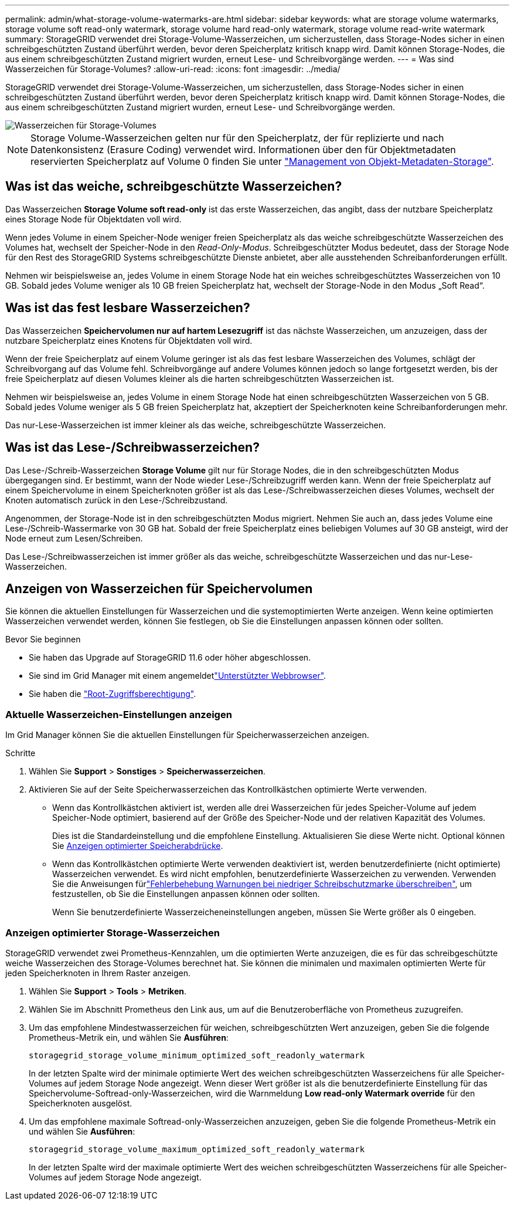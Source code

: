 ---
permalink: admin/what-storage-volume-watermarks-are.html 
sidebar: sidebar 
keywords: what are storage volume watermarks, storage volume soft read-only watermark, storage volume hard read-only watermark, storage volume read-write watermark 
summary: StorageGRID verwendet drei Storage-Volume-Wasserzeichen, um sicherzustellen, dass Storage-Nodes sicher in einen schreibgeschützten Zustand überführt werden, bevor deren Speicherplatz kritisch knapp wird. Damit können Storage-Nodes, die aus einem schreibgeschützten Zustand migriert wurden, erneut Lese- und Schreibvorgänge werden. 
---
= Was sind Wasserzeichen für Storage-Volumes?
:allow-uri-read: 
:icons: font
:imagesdir: ../media/


[role="lead"]
StorageGRID verwendet drei Storage-Volume-Wasserzeichen, um sicherzustellen, dass Storage-Nodes sicher in einen schreibgeschützten Zustand überführt werden, bevor deren Speicherplatz kritisch knapp wird. Damit können Storage-Nodes, die aus einem schreibgeschützten Zustand migriert wurden, erneut Lese- und Schreibvorgänge werden.

image::../media/storage_volume_watermarks.png[Wasserzeichen für Storage-Volumes]


NOTE: Storage Volume-Wasserzeichen gelten nur für den Speicherplatz, der für replizierte und nach Datenkonsistenz (Erasure Coding) verwendet wird. Informationen über den für Objektmetadaten reservierten Speicherplatz auf Volume 0 finden Sie unter link:managing-object-metadata-storage.html["Management von Objekt-Metadaten-Storage"].



== Was ist das weiche, schreibgeschützte Wasserzeichen?

Das Wasserzeichen *Storage Volume soft read-only* ist das erste Wasserzeichen, das angibt, dass der nutzbare Speicherplatz eines Storage Node für Objektdaten voll wird.

Wenn jedes Volume in einem Speicher-Node weniger freien Speicherplatz als das weiche schreibgeschützte Wasserzeichen des Volumes hat, wechselt der Speicher-Node in den _Read-Only-Modus_. Schreibgeschützter Modus bedeutet, dass der Storage Node für den Rest des StorageGRID Systems schreibgeschützte Dienste anbietet, aber alle ausstehenden Schreibanforderungen erfüllt.

Nehmen wir beispielsweise an, jedes Volume in einem Storage Node hat ein weiches schreibgeschütztes Wasserzeichen von 10 GB. Sobald jedes Volume weniger als 10 GB freien Speicherplatz hat, wechselt der Storage-Node in den Modus „Soft Read“.



== Was ist das fest lesbare Wasserzeichen?

Das Wasserzeichen *Speichervolumen nur auf hartem Lesezugriff* ist das nächste Wasserzeichen, um anzuzeigen, dass der nutzbare Speicherplatz eines Knotens für Objektdaten voll wird.

Wenn der freie Speicherplatz auf einem Volume geringer ist als das fest lesbare Wasserzeichen des Volumes, schlägt der Schreibvorgang auf das Volume fehl. Schreibvorgänge auf andere Volumes können jedoch so lange fortgesetzt werden, bis der freie Speicherplatz auf diesen Volumes kleiner als die harten schreibgeschützten Wasserzeichen ist.

Nehmen wir beispielsweise an, jedes Volume in einem Storage Node hat einen schreibgeschützten Wasserzeichen von 5 GB. Sobald jedes Volume weniger als 5 GB freien Speicherplatz hat, akzeptiert der Speicherknoten keine Schreibanforderungen mehr.

Das nur-Lese-Wasserzeichen ist immer kleiner als das weiche, schreibgeschützte Wasserzeichen.



== Was ist das Lese-/Schreibwasserzeichen?

Das Lese-/Schreib-Wasserzeichen *Storage Volume* gilt nur für Storage Nodes, die in den schreibgeschützten Modus übergegangen sind. Er bestimmt, wann der Node wieder Lese-/Schreibzugriff werden kann. Wenn der freie Speicherplatz auf einem Speichervolume in einem Speicherknoten größer ist als das Lese-/Schreibwasserzeichen dieses Volumes, wechselt der Knoten automatisch zurück in den Lese-/Schreibzustand.

Angenommen, der Storage-Node ist in den schreibgeschützten Modus migriert. Nehmen Sie auch an, dass jedes Volume eine Lese-/Schreib-Wassermarke von 30 GB hat. Sobald der freie Speicherplatz eines beliebigen Volumes auf 30 GB ansteigt, wird der Node erneut zum Lesen/Schreiben.

Das Lese-/Schreibwasserzeichen ist immer größer als das weiche, schreibgeschützte Wasserzeichen und das nur-Lese-Wasserzeichen.



== Anzeigen von Wasserzeichen für Speichervolumen

Sie können die aktuellen Einstellungen für Wasserzeichen und die systemoptimierten Werte anzeigen. Wenn keine optimierten Wasserzeichen verwendet werden, können Sie festlegen, ob Sie die Einstellungen anpassen können oder sollten.

.Bevor Sie beginnen
* Sie haben das Upgrade auf StorageGRID 11.6 oder höher abgeschlossen.
* Sie sind im Grid Manager mit einem angemeldetlink:../admin/web-browser-requirements.html["Unterstützter Webbrowser"].
* Sie haben die link:admin-group-permissions.html["Root-Zugriffsberechtigung"].




=== Aktuelle Wasserzeichen-Einstellungen anzeigen

Im Grid Manager können Sie die aktuellen Einstellungen für Speicherwasserzeichen anzeigen.

.Schritte
. Wählen Sie *Support* > *Sonstiges* > *Speicherwasserzeichen*.
. Aktivieren Sie auf der Seite Speicherwasserzeichen das Kontrollkästchen optimierte Werte verwenden.
+
** Wenn das Kontrollkästchen aktiviert ist, werden alle drei Wasserzeichen für jedes Speicher-Volume auf jedem Speicher-Node optimiert, basierend auf der Größe des Speicher-Node und der relativen Kapazität des Volumes.
+
Dies ist die Standardeinstellung und die empfohlene Einstellung. Aktualisieren Sie diese Werte nicht. Optional können Sie <<view-optimized-storage-watermarks,Anzeigen optimierter Speicherabdrücke>>.

** Wenn das Kontrollkästchen optimierte Werte verwenden deaktiviert ist, werden benutzerdefinierte (nicht optimierte) Wasserzeichen verwendet. Es wird nicht empfohlen, benutzerdefinierte Wasserzeichen zu verwenden. Verwenden Sie die Anweisungen fürlink:../troubleshoot/troubleshoot-low-watermark-alert.html["Fehlerbehebung Warnungen bei niedriger Schreibschutzmarke überschreiben"], um festzustellen, ob Sie die Einstellungen anpassen können oder sollten.
+
Wenn Sie benutzerdefinierte Wasserzeicheneinstellungen angeben, müssen Sie Werte größer als 0 eingeben.







=== [[view-optimized-Storage-Watermarks]]Anzeigen optimierter Storage-Wasserzeichen

StorageGRID verwendet zwei Prometheus-Kennzahlen, um die optimierten Werte anzuzeigen, die es für das schreibgeschützte weiche Wasserzeichen des Storage-Volumes berechnet hat. Sie können die minimalen und maximalen optimierten Werte für jeden Speicherknoten in Ihrem Raster anzeigen.

. Wählen Sie *Support* > *Tools* > *Metriken*.
. Wählen Sie im Abschnitt Prometheus den Link aus, um auf die Benutzeroberfläche von Prometheus zuzugreifen.
. Um das empfohlene Mindestwasserzeichen für weichen, schreibgeschützten Wert anzuzeigen, geben Sie die folgende Prometheus-Metrik ein, und wählen Sie *Ausführen*:
+
`storagegrid_storage_volume_minimum_optimized_soft_readonly_watermark`

+
In der letzten Spalte wird der minimale optimierte Wert des weichen schreibgeschützten Wasserzeichens für alle Speicher-Volumes auf jedem Storage Node angezeigt. Wenn dieser Wert größer ist als die benutzerdefinierte Einstellung für das Speichervolume-Softread-only-Wasserzeichen, wird die Warnmeldung *Low read-only Watermark override* für den Speicherknoten ausgelöst.

. Um das empfohlene maximale Softread-only-Wasserzeichen anzuzeigen, geben Sie die folgende Prometheus-Metrik ein und wählen Sie *Ausführen*:
+
`storagegrid_storage_volume_maximum_optimized_soft_readonly_watermark`

+
In der letzten Spalte wird der maximale optimierte Wert des weichen schreibgeschützten Wasserzeichens für alle Speicher-Volumes auf jedem Storage Node angezeigt.


